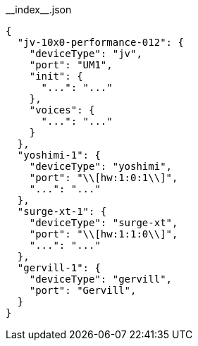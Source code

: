 [[CONTENT]]
[source, json]
.\\__index__.json
----
{
  "jv-10x0-performance-012": {
    "deviceType": "jv",
    "port": "UM1",
    "init": {
      "...": "..."
    },
    "voices": {
      "...": "..."
    }
  },
  "yoshimi-1": {
    "deviceType": "yoshimi",
    "port": "\\[hw:1:0:1\\]",
    "...": "..."
  },
  "surge-xt-1": {
    "deviceType": "surge-xt",
    "port": "\\[hw:1:1:0\\]",
    "...": "..."
  },
  "gervill-1": {
    "deviceType": "gervill",
    "port": "Gervill",
  }
}
----




